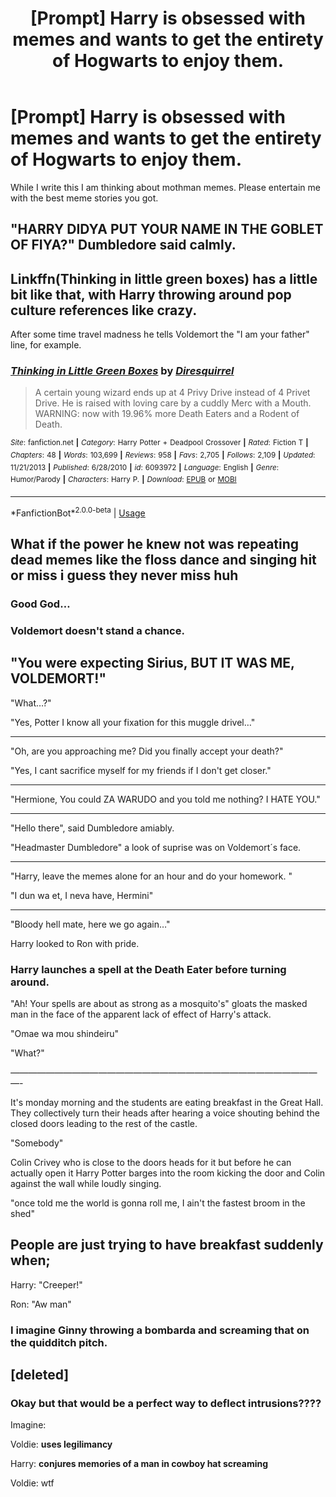 #+TITLE: [Prompt] Harry is obsessed with memes and wants to get the entirety of Hogwarts to enjoy them.

* [Prompt] Harry is obsessed with memes and wants to get the entirety of Hogwarts to enjoy them.
:PROPERTIES:
:Author: CaptainMarv3l
:Score: 15
:DateUnix: 1566323427.0
:DateShort: 2019-Aug-20
:FlairText: Prompt
:END:
While I write this I am thinking about mothman memes. Please entertain me with the best meme stories you got.


** "HARRY DIDYA PUT YOUR NAME IN THE GOBLET OF FIYA?" Dumbledore said calmly.
:PROPERTIES:
:Score: 17
:DateUnix: 1566343526.0
:DateShort: 2019-Aug-21
:END:


** Linkffn(Thinking in little green boxes) has a little bit like that, with Harry throwing around pop culture references like crazy.

After some time travel madness he tells Voldemort the "I am your father" line, for example.
:PROPERTIES:
:Author: 15_Redstones
:Score: 14
:DateUnix: 1566324023.0
:DateShort: 2019-Aug-20
:END:

*** [[https://www.fanfiction.net/s/6093972/1/][*/Thinking in Little Green Boxes/*]] by [[https://www.fanfiction.net/u/2278168/Diresquirrel][/Diresquirrel/]]

#+begin_quote
  A certain young wizard ends up at 4 Privy Drive instead of 4 Privet Drive. He is raised with loving care by a cuddly Merc with a Mouth. WARNING: now with 19.96% more Death Eaters and a Rodent of Death.
#+end_quote

^{/Site/:} ^{fanfiction.net} ^{*|*} ^{/Category/:} ^{Harry} ^{Potter} ^{+} ^{Deadpool} ^{Crossover} ^{*|*} ^{/Rated/:} ^{Fiction} ^{T} ^{*|*} ^{/Chapters/:} ^{48} ^{*|*} ^{/Words/:} ^{103,699} ^{*|*} ^{/Reviews/:} ^{958} ^{*|*} ^{/Favs/:} ^{2,705} ^{*|*} ^{/Follows/:} ^{2,109} ^{*|*} ^{/Updated/:} ^{11/21/2013} ^{*|*} ^{/Published/:} ^{6/28/2010} ^{*|*} ^{/id/:} ^{6093972} ^{*|*} ^{/Language/:} ^{English} ^{*|*} ^{/Genre/:} ^{Humor/Parody} ^{*|*} ^{/Characters/:} ^{Harry} ^{P.} ^{*|*} ^{/Download/:} ^{[[http://www.ff2ebook.com/old/ffn-bot/index.php?id=6093972&source=ff&filetype=epub][EPUB]]} ^{or} ^{[[http://www.ff2ebook.com/old/ffn-bot/index.php?id=6093972&source=ff&filetype=mobi][MOBI]]}

--------------

*FanfictionBot*^{2.0.0-beta} | [[https://github.com/tusing/reddit-ffn-bot/wiki/Usage][Usage]]
:PROPERTIES:
:Author: FanfictionBot
:Score: 2
:DateUnix: 1566324042.0
:DateShort: 2019-Aug-20
:END:


** What if the power he knew not was repeating dead memes like the floss dance and singing hit or miss i guess they never miss huh
:PROPERTIES:
:Author: VCXXXXX
:Score: 14
:DateUnix: 1566330909.0
:DateShort: 2019-Aug-21
:END:

*** Good God...
:PROPERTIES:
:Author: CaptainMarv3l
:Score: 3
:DateUnix: 1566331089.0
:DateShort: 2019-Aug-21
:END:


*** Voldemort doesn't stand a chance.
:PROPERTIES:
:Author: Deadstar9790
:Score: 4
:DateUnix: 1566331187.0
:DateShort: 2019-Aug-21
:END:


** "You were expecting Sirius, BUT IT WAS ME, VOLDEMORT!"

"What...?"

"Yes, Potter I know all your fixation for this muggle drivel..."

--------------------------------------------------------------------------------------------------------

"Oh, are you approaching me? Did you finally accept your death?"

"Yes, I cant sacrifice myself for my friends if I don't get closer."

---------------------------------------------------------------------------------------------------------

"Hermione, You could ZA WARUDO and you told me nothing? I HATE YOU."

-----------------------------------------------------------------------------------------------------------

"Hello there", said Dumbledore amiably.

"Headmaster Dumbledore" a look of suprise was on Voldemort´s face.

----------------------------------------------------------------------------------------------------------

"Harry, leave the memes alone for an hour and do your homework. "

"I dun wa et, I neva have, Hermini"

-------------------------------------------------------------------------------------------------------------

"Bloody hell mate, here we go again..."

Harry looked to Ron with pride.
:PROPERTIES:
:Author: Mestrehunter
:Score: 13
:DateUnix: 1566336679.0
:DateShort: 2019-Aug-21
:END:

*** Harry launches a spell at the Death Eater before turning around.

"Ah! Your spells are about as strong as a mosquito's" gloats the masked man in the face of the apparent lack of effect of Harry's attack.

"Omae wa mou shindeiru"

"What?"

/-------------------------------------------------------------------------------------------------------------/

It's monday morning and the students are eating breakfast in the Great Hall. They collectively turn their heads after hearing a voice shouting behind the closed doors leading to the rest of the castle.

"Somebody"

Colin Crivey who is close to the doors heads for it but before he can actually open it Harry Potter barges into the room kicking the door and Colin against the wall while loudly singing.

"once told me the world is gonna roll me, I ain't the fastest broom in the shed"
:PROPERTIES:
:Author: MoleOfWar
:Score: 11
:DateUnix: 1566340721.0
:DateShort: 2019-Aug-21
:END:


** People are just trying to have breakfast suddenly when;

Harry: "Creeper!"

Ron: "Aw man"
:PROPERTIES:
:Author: N0rmanPr1c3
:Score: 11
:DateUnix: 1566333674.0
:DateShort: 2019-Aug-21
:END:

*** I imagine Ginny throwing a bombarda and screaming that on the quidditch pitch.
:PROPERTIES:
:Author: CaptainMarv3l
:Score: 2
:DateUnix: 1566333755.0
:DateShort: 2019-Aug-21
:END:


** [deleted]
:PROPERTIES:
:Score: 2
:DateUnix: 1566333131.0
:DateShort: 2019-Aug-21
:END:

*** Okay but that would be a perfect way to deflect intrusions????

Imagine:

Voldie: *uses legilimancy*

Harry: *conjures memories of a man in cowboy hat screaming*

Voldie: wtf
:PROPERTIES:
:Author: CaptainMarv3l
:Score: 2
:DateUnix: 1566333294.0
:DateShort: 2019-Aug-21
:END:
